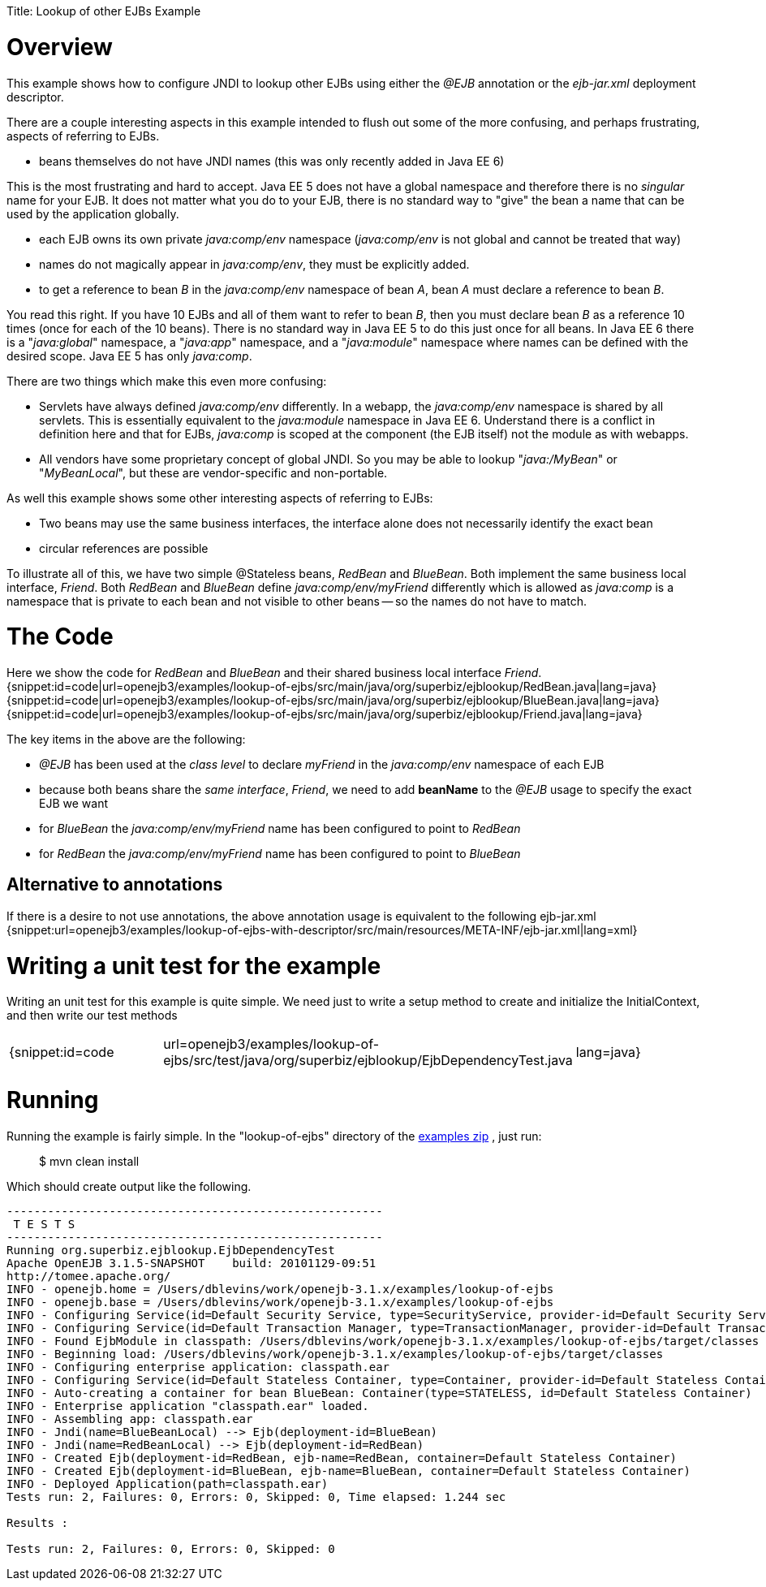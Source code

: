 :doctype: book

Title: Lookup of other EJBs Example +++<a name="LookupofotherEJBsExample-Overview">++++++</a>+++

= Overview

This example shows how to configure JNDI to lookup other EJBs using either the _@EJB_ annotation or the _ejb-jar.xml_ deployment descriptor.

There are a couple interesting aspects in this example intended to flush out some of the more confusing, and perhaps frustrating, aspects of referring to EJBs.

* beans themselves do not have JNDI names (this was only recently added in Java EE 6)

This is the most frustrating and hard to accept.
Java EE 5 does not have a global namespace and therefore there is no _singular_ name for your EJB.
It does not matter what you do to your EJB, there is no standard way to "give" the bean a name that can be used by the application globally.

* each EJB owns its own private _java:comp/env_ namespace (_java:comp/env_ is not global and cannot be treated that way)
* names do not magically appear in _java:comp/env_, they must be explicitly added.
* to get a reference to bean _B_ in the _java:comp/env_ namespace of bean _A_, bean _A_ must declare a reference to bean _B_.

You read this right.
If you have 10 EJBs and all of them want to refer to bean _B_, then you must declare bean _B_ as a reference 10 times (once for each of the 10 beans).
There is no standard way in Java EE 5 to do this just once for all beans.
In Java EE 6 there is a "_java:global_" namespace, a "_java:app_" namespace, and a "_java:module_" namespace where names can be defined with the desired scope.
Java EE 5 has only _java:comp_.

There are two things which make this even more confusing:

* Servlets have always defined _java:comp/env_ differently.
In a webapp, the _java:comp/env_ namespace is shared by all servlets.
This is essentially equivalent to the _java:module_ namespace in Java EE 6.
Understand there is a conflict in definition here and that for EJBs, _java:comp_ is scoped at the component (the EJB itself) not the module as with webapps.
* All vendors have some proprietary concept of global JNDI.
So you may be able to lookup "_java:/MyBean_" or "_MyBeanLocal_", but these are vendor-specific and non-portable.

As well this example shows some other interesting aspects of referring to EJBs:

* Two beans may use the same business interfaces, the interface alone does not necessarily identify the exact bean
* circular references are possible

To illustrate all of this, we have two simple @Stateless beans, _RedBean_ and _BlueBean_.
Both implement the same business local interface, _Friend_.
Both _RedBean_ and _BlueBean_ define _java:comp/env/myFriend_ differently which is allowed as _java:comp_ is a namespace that is private to each bean and not visible to other beans -- so the names do not have to match.

+++<a name="LookupofotherEJBsExample-TheCode">++++++</a>+++

= The Code

Here we show the code for _RedBean_ and _BlueBean_ and their shared business local interface _Friend_.
{snippet:id=code|url=openejb3/examples/lookup-of-ejbs/src/main/java/org/superbiz/ejblookup/RedBean.java|lang=java} {snippet:id=code|url=openejb3/examples/lookup-of-ejbs/src/main/java/org/superbiz/ejblookup/BlueBean.java|lang=java} {snippet:id=code|url=openejb3/examples/lookup-of-ejbs/src/main/java/org/superbiz/ejblookup/Friend.java|lang=java}

The key items in the above are the following:

* _@EJB_ has been used at the _class level_ to declare _myFriend_ in the _java:comp/env_ namespace of each EJB
* because both beans share the _same interface_, _Friend_, we need to add *beanName* to the _@EJB_ usage to specify the exact EJB we want
* for _BlueBean_ the _java:comp/env/myFriend_ name has been configured to point to _RedBean_
* for _RedBean_ the _java:comp/env/myFriend_ name has been configured to point to _BlueBean_

+++<a name="LookupofotherEJBsExample-Alternativetoannotations">++++++</a>+++

== Alternative to annotations

If there is a desire to not use annotations, the above annotation usage is equivalent to the following ejb-jar.xml {snippet:url=openejb3/examples/lookup-of-ejbs-with-descriptor/src/main/resources/META-INF/ejb-jar.xml|lang=xml}

+++<a name="LookupofotherEJBsExample-Writingaunittestfortheexample">++++++</a>+++

= Writing a unit test for the example

Writing an unit test for this example is quite simple.
We need just to write a setup method to create and initialize the InitialContext, and then write our test methods

[cols=3*]
|===
| {snippet:id=code
| url=openejb3/examples/lookup-of-ejbs/src/test/java/org/superbiz/ejblookup/EjbDependencyTest.java
| lang=java}
|===

+++<a name="LookupofotherEJBsExample-Running">++++++</a>+++

= Running

Running the example is fairly simple.
In the "lookup-of-ejbs" directory of the link:openejb:download.html[examples zip] , just run:

____
$ mvn clean install
____

Which should create output like the following.

....
-------------------------------------------------------
 T E S T S
-------------------------------------------------------
Running org.superbiz.ejblookup.EjbDependencyTest
Apache OpenEJB 3.1.5-SNAPSHOT	 build: 20101129-09:51
http://tomee.apache.org/
INFO - openejb.home = /Users/dblevins/work/openejb-3.1.x/examples/lookup-of-ejbs
INFO - openejb.base = /Users/dblevins/work/openejb-3.1.x/examples/lookup-of-ejbs
INFO - Configuring Service(id=Default Security Service, type=SecurityService, provider-id=Default Security Service)
INFO - Configuring Service(id=Default Transaction Manager, type=TransactionManager, provider-id=Default Transaction Manager)
INFO - Found EjbModule in classpath: /Users/dblevins/work/openejb-3.1.x/examples/lookup-of-ejbs/target/classes
INFO - Beginning load: /Users/dblevins/work/openejb-3.1.x/examples/lookup-of-ejbs/target/classes
INFO - Configuring enterprise application: classpath.ear
INFO - Configuring Service(id=Default Stateless Container, type=Container, provider-id=Default Stateless Container)
INFO - Auto-creating a container for bean BlueBean: Container(type=STATELESS, id=Default Stateless Container)
INFO - Enterprise application "classpath.ear" loaded.
INFO - Assembling app: classpath.ear
INFO - Jndi(name=BlueBeanLocal) --> Ejb(deployment-id=BlueBean)
INFO - Jndi(name=RedBeanLocal) --> Ejb(deployment-id=RedBean)
INFO - Created Ejb(deployment-id=RedBean, ejb-name=RedBean, container=Default Stateless Container)
INFO - Created Ejb(deployment-id=BlueBean, ejb-name=BlueBean, container=Default Stateless Container)
INFO - Deployed Application(path=classpath.ear)
Tests run: 2, Failures: 0, Errors: 0, Skipped: 0, Time elapsed: 1.244 sec

Results :

Tests run: 2, Failures: 0, Errors: 0, Skipped: 0
....
